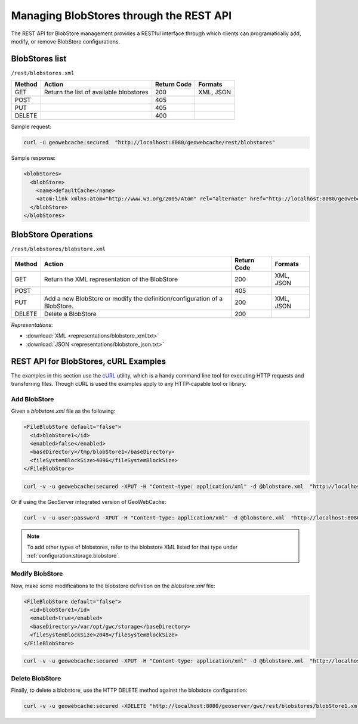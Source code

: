 .. _rest.blobstores:

Managing BlobStores through the REST API
========================================

The REST API for BlobStore management provides a RESTful interface through which clients can 
programatically add, modify, or remove BlobStore configurations.

BlobStores list
---------------

``/rest/blobstores.xml``

.. list-table::
   :header-rows: 1

   * - Method
     - Action
     - Return Code
     - Formats
   * - GET
     - Return the list of available blobstores
     - 200
     - XML, JSON
   * - POST
     - 
     - 405
     - 
   * - PUT
     - 
     - 405
     - 
   * - DELETE
     - 
     - 400
     -

Sample request:

.. code-block:: xml

 curl -u geowebcache:secured  "http://localhost:8080/geowebcache/rest/blobstores"

Sample response:
 
.. code-block:: xml

    <blobStores>
      <blobStore>
        <name>defaultCache</name>
        <atom:link xmlns:atom="http://www.w3.org/2005/Atom" rel="alternate" href="http://localhost:8080/geowebcache/rest/blobstores/defaultCache.xml" type="text/xml"/>
      </blobStore>
    </blobStores>

BlobStore Operations
--------------------

``/rest/blobstores/blobstore.xml``

.. list-table::
   :header-rows: 1

   * - Method
     - Action
     - Return Code
     - Formats
   * - GET
     - Return the XML representation of the BlobStore
     - 200
     - XML, JSON
   * - POST
     - 
     - 405
     - 
   * - PUT
     - Add a new BlobStore or modify the definition/configuration of a BlobStore.
     - 200
     - XML, JSON
   * - DELETE
     - Delete a BlobStore
     - 200
     -

*Representations*:

- :download:`XML <representations/blobstore_xml.txt>`
- :download:`JSON <representations/blobstore_json.txt>`

REST API for BlobStores, cURL Examples
--------------------------------------

The examples in this section use the `cURL <http://curl.haxx.se/>`_
utility, which is a handy command line tool for executing HTTP requests and 
transferring files. Though cURL is used the examples apply to any HTTP-capable
tool or library.

Add BlobStore
+++++++++++++

Given a `blobstore.xml` file as the following:

.. code-block:: xml

    <FileBlobStore default="false">
      <id>blobStore1</id>
      <enabled>false</enabled>
      <baseDirectory>/tmp/blobStore1</baseDirectory>
      <fileSystemBlockSize>4096</fileSystemBlockSize>
    </FileBlobStore>

.. code-block:: xml 

 curl -v -u geowebcache:secured -XPUT -H "Content-type: application/xml" -d @blobstore.xml  "http://localhost:8080/geowebcache/rest/blobstores/blobStore1.xml"

Or if using the GeoServer integrated version of GeoWebCache:

.. code-block:: xml 

 curl -v -u user:password -XPUT -H "Content-type: application/xml" -d @blobstore.xml  "http://localhost:8080/geoserver/gwc/rest/blobstores/blobStore1.xml"

.. note:: To add other types of blobstores, refer to the  blobstore XML listed for that type under :ref:`configuration.storage.blobstore`.

Modify BlobStore
++++++++++++++++

Now, make some modifications to the blobstore definition on the `blobstore.xml` file:

.. code-block:: xml

    <FileBlobStore default="false">
      <id>blobStore1</id>
      <enabled>true</enabled>
      <baseDirectory>/var/opt/gwc/storage</baseDirectory>
      <fileSystemBlockSize>2048</fileSystemBlockSize>
    </FileBlobStore>

.. code-block:: xml 

 curl -v -u geowebcache:secured -XPUT -H "Content-type: application/xml" -d @blobstore.xml  "http://localhost:8080/geowebcache/rest/blobstores/blobStore1.xml"

Delete BlobStore
++++++++++++++++

Finally, to delete a blobstore, use the HTTP DELETE method against the blobstore configuration:

.. code-block:: xml 

 curl -v -u geowebcache:secured -XDELETE "http://localhost:8080/geoserver/gwc/rest/blobstores/blobStore1.xml"

